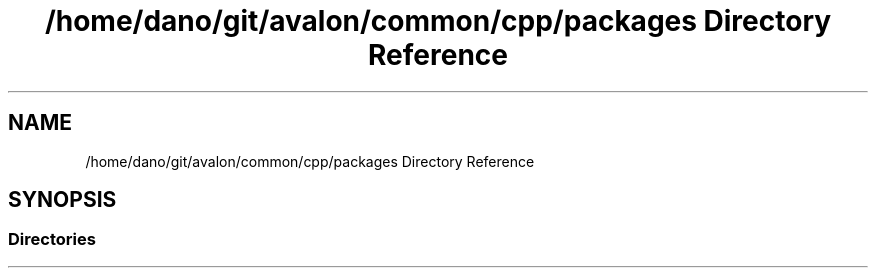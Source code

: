 .TH "/home/dano/git/avalon/common/cpp/packages Directory Reference" 3 "Wed May 6 2020" "Version 0.5.0.dev1" "Hyperledger Avalon" \" -*- nroff -*-
.ad l
.nh
.SH NAME
/home/dano/git/avalon/common/cpp/packages Directory Reference
.SH SYNOPSIS
.br
.PP
.SS "Directories"

.in +1c
.in -1c
